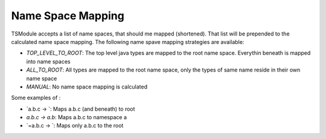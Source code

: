 Name Space Mapping
==================

TSModule accepts a list of name spaces, that should me mapped (shortened).
That list will be prepended to the calculated name space mapping. The
following name spave mapping strategies are available:

* `TOP_LEVEL_TO_ROOT`: The top level java types are mapped to the
  root name space. Everythin beneath is mapped into name spaces
* `ALL_TO_ROOT`: All types are mapped to the root name space, only
  the types of same name reside in their own name space
* `MANUAL`: No name space mapping is calculated


Some examples of :

* `a.b.c -> `: Maps a.b.c (and beneath) to root
* `a.b.c -> a.b`: Maps a.b.c to namespace a
* `=a.b.c -> `: Maps only a.b.c to the root
